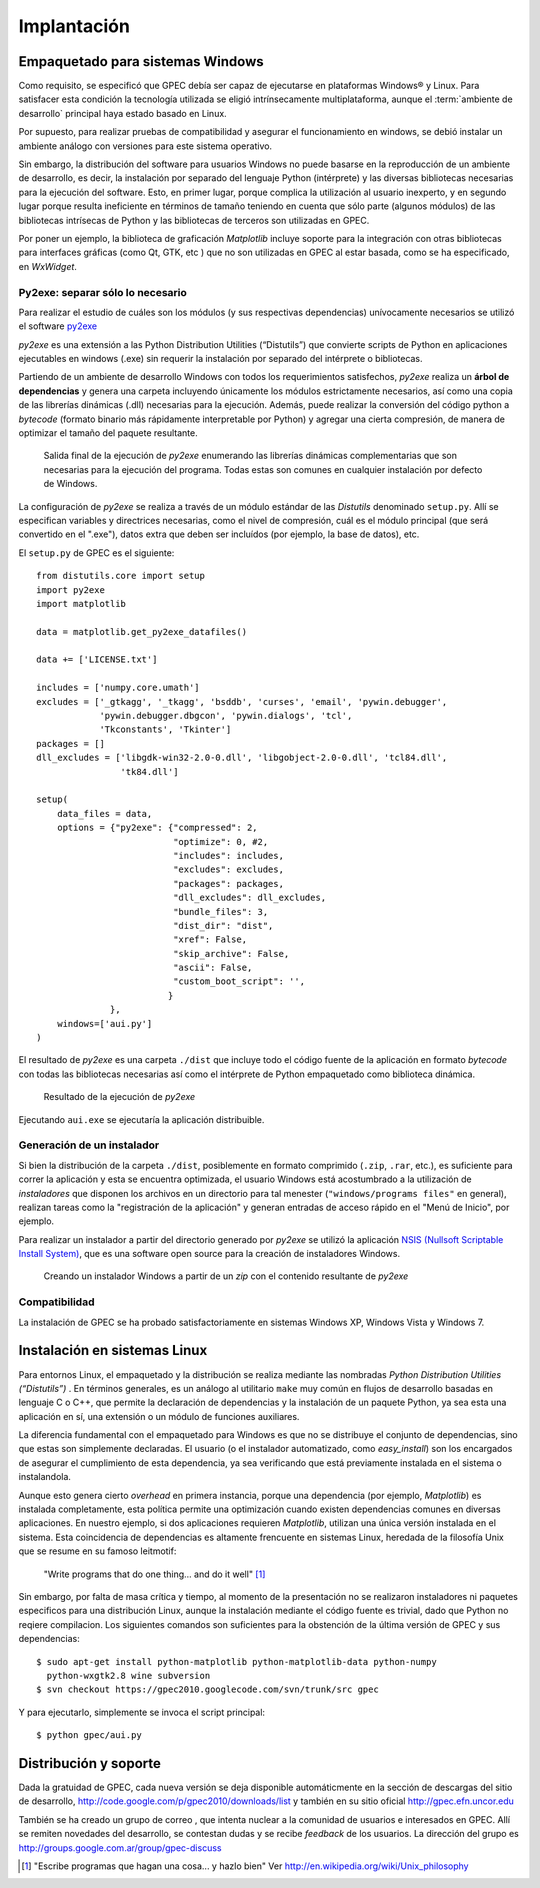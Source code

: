 .. _implantacion:

Implantación
************

Empaquetado para sistemas Windows
---------------------------------

Como requisito, se especificó que GPEC debía ser capaz de ejecutarse en 
plataformas Windows® y Linux. Para satisfacer esta condición la tecnología 
utilizada se eligió intrínsecamente multiplataforma, aunque el 
:term:`ambiente de desarrollo` principal haya estado basado en Linux. 

Por supuesto, para realizar pruebas de compatibilidad y asegurar el 
funcionamiento en windows, se debió instalar un ambiente análogo con
versiones para este sistema operativo. 


Sin embargo, la distribución del software para usuarios Windows no puede 
basarse en la reproducción de un ambiente de desarrollo, es decir, la 
instalación por separado del lenguaje Python (intérprete) y las diversas 
bibliotecas necesarias para la ejecución del software. Esto, en primer lugar, 
porque complica la utilización al usuario inexperto, y en segundo lugar 
porque resulta ineficiente en términos de tamaño teniendo en cuenta que sólo parte 
(algunos módulos)  de las bibliotecas intrísecas de Python y las bibliotecas 
de terceros son utilizadas en GPEC. 

Por poner un ejemplo, la biblioteca de graficación *Matplotlib* incluye 
soporte para la integración con otras bibliotecas para interfaces gráficas 
(como Qt, GTK, etc ) que no son utilizadas en GPEC al estar basada, como se ha 
especificado, en *WxWidget*. 



Py2exe: separar sólo lo necesario
^^^^^^^^^^^^^^^^^^^^^^^^^^^^^^^^^

Para realizar el estudio de cuáles son los módulos (y sus respectivas 
dependencias) unívocamente necesarios  se utilizó el software `py2exe 
<http://www.py2exe.org/>`_

*py2exe* es una extensión a las Python Distribution Utilities 
(“Distutils”) que convierte scripts de Python en aplicaciones ejecutables 
en windows (.exe) sin requerir la instalación por separado del intérprete o 
bibliotecas. 

Partiendo de un ambiente de desarrollo Windows con todos los requerimientos 
satisfechos, *py2exe* realiza un **árbol de dependencias** y genera una 
carpeta incluyendo únicamente los módulos estrictamente necesarios, así 
como una copia de las librerías dinámicas (.dll) necesarias para la 
ejecución. Además, puede realizar la conversión del código python a 
*bytecode* (formato binario más rápidamente interpretable por Python) y 
agregar una cierta compresión, de manera de optimizar el tamaño del paquete 
resultante. 

.. figure:: images/py2exe_2.png
   :width: 671px
   
   Salida final de la ejecución de *py2exe* enumerando las librerías dinámicas
   complementarias que son necesarias para la ejecución del programa. Todas 
   estas son comunes en cualquier instalación por defecto de Windows. 
   
La configuración de *py2exe* se realiza a través de un 
módulo estándar de las *Distutils* denominado ``setup.py``. 
Allí se especifican variables y directrices necesarias, como el nivel de 
compresión, cuál es el módulo principal (que será convertido en el 
".exe"), datos extra que deben ser incluídos (por ejemplo, la base de datos), 
etc. 

El ``setup.py`` de GPEC es el siguiente:: 


    from distutils.core import setup
    import py2exe
    import matplotlib
     
    data = matplotlib.get_py2exe_datafiles() 

    data += ['LICENSE.txt']

    includes = ['numpy.core.umath']
    excludes = ['_gtkagg', '_tkagg', 'bsddb', 'curses', 'email', 'pywin.debugger',
                'pywin.debugger.dbgcon', 'pywin.dialogs', 'tcl',
                'Tkconstants', 'Tkinter']
    packages = []
    dll_excludes = ['libgdk-win32-2.0-0.dll', 'libgobject-2.0-0.dll', 'tcl84.dll',
                    'tk84.dll']

    setup(
        data_files = data, 
        options = {"py2exe": {"compressed": 2,
                              "optimize": 0, #2,
                              "includes": includes,
                              "excludes": excludes,
                              "packages": packages,
                              "dll_excludes": dll_excludes,
                              "bundle_files": 3,
                              "dist_dir": "dist",
                              "xref": False,
                              "skip_archive": False,
                              "ascii": False,
                              "custom_boot_script": '',
                             }
                  },
        windows=['aui.py']
    )

El resultado de *py2exe* es una carpeta ``./dist`` que incluye todo el código 
fuente de la aplicación en formato *bytecode* con todas las 
bibliotecas necesarias así como el intérprete de Python empaquetado como 
biblioteca dinámica. 

.. figure:: images/py2exe_3.png
   :width: 719px

   Resultado de la ejecución de *py2exe*

Ejecutando ``aui.exe`` se ejecutaría la aplicación distribuible. 

Generación de un instalador
^^^^^^^^^^^^^^^^^^^^^^^^^^^

Si bien la distribución de la carpeta ``./dist``, posiblemente en formato 
comprimido (``.zip``, ``.rar``, etc.), es suficiente para correr la 
aplicación y esta se encuentra optimizada, el usuario Windows 
está acostumbrado a la utilización de *instaladores* que disponen los 
archivos en un directorio para tal menester (``"windows/programs files"`` en 
general), realizan tareas como la "registración de la aplicación" y generan 
entradas de acceso rápido en el "Menú de Inicio", por ejemplo. 

Para realizar un instalador a partir del directorio generado por *py2exe* se 
utilizó la aplicación `NSIS (Nullsoft Scriptable Install System) 
<http://nsis.sourceforge.net/>`_, que es una software open source para la 
creación de instaladores Windows. 

.. figure:: images/py2exe_3.png
   :width: 615px

   Creando un instalador Windows a partir de un *zip* con el contenido 
   resultante de *py2exe*
 
Compatibilidad
^^^^^^^^^^^^^^^

La instalación de GPEC se ha probado satisfactoriamente en sistemas Windows 
XP, Windows Vista y Windows 7. 


Instalación en sistemas Linux
-----------------------------

Para entornos Linux, el empaquetado y la distribución se realiza mediante las 
nombradas *Python Distribution Utilities (“Distutils”)* . En términos 
generales, es un análogo al utilitario ``make`` muy común en flujos de 
desarrollo basadas en lenguaje C o C++, que permite la declaración de 
dependencias y la instalación de un paquete Python, ya sea esta una 
aplicación en sí, una extensión o un módulo de funciones auxiliares. 

La diferencia fundamental con el empaquetado para Windows es que no se 
distribuye el conjunto de dependencias, sino que estas son simplemente 
declaradas. El usuario (o el instalador automatizado, como *easy_install*) 
son los encargados de asegurar el cumplimiento de esta dependencia, ya sea 
verificando que está previamente instalada en el sistema o instalandola. 

Aunque esto genera cierto *overhead* en primera instancia, porque una 
dependencia (por ejemplo, *Matplotlib*) es instalada completamente, esta 
política permite una optimización cuando existen dependencias comunes en 
diversas aplicaciones. En nuestro ejemplo, si dos aplicaciones requieren 
*Matplotlib*, utilizan una única versión instalada en el sistema. Esta coincidencia de 
dependencias es altamente frencuente en sistemas Linux, heredada de la 
filosofía Unix que se resume en su famoso leitmotif:

    "Write programs that do one thing... and do it well" [#]_


Sin embargo, por falta de masa crítica y tiempo, al momento de la 
presentación no se realizaron instaladores ni paquetes especificos para una 
distribución Linux, aunque la instalación mediante el código fuente es 
trivial, dado que Python no reqiere compilacion. Los siguientes comandos son 
suficientes para la obstención de la última versión de GPEC y sus 
dependencias::


    $ sudo apt-get install python-matplotlib python-matplotlib-data python-numpy 
      python-wxgtk2.8 wine subversion
    $ svn checkout https://gpec2010.googlecode.com/svn/trunk/src gpec

Y para ejecutarlo, simplemente se invoca el script principal::


    $ python gpec/aui.py



  


Distribución y soporte
-----------------------

Dada la gratuidad de GPEC, cada nueva versión se deja disponible 
automáticmente en la sección de descargas del sitio de desarrollo, 
http://code.google.com/p/gpec2010/downloads/list
y también en su sitio oficial http://gpec.efn.uncor.edu

También se ha creado un grupo de correo , que intenta nuclear a la 
comunidad de usuarios e interesados en GPEC. Allí se remiten novedades del 
desarrollo, se contestan dudas y se recibe *feedback* de los usuarios. La 
dirección del grupo es http://groups.google.com.ar/group/gpec-discuss 







.. [#] "Escribe programas que hagan una cosa... y hazlo bien" 
       Ver http://en.wikipedia.org/wiki/Unix_philosophy
